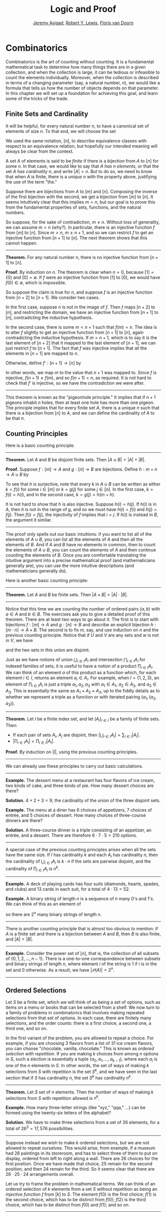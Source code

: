 #+Title: Logic and Proof
#+Author: [[http://www.andrew.cmu.edu/user/avigad][Jeremy Avigad]], [[http://www.andrew.cmu.edu/user/rlewis1/][Robert Y. Lewis]],  [[http://www.contrib.andrew.cmu.edu/~fpv/][Floris van Doorn]]

* Combinatorics
:PROPERTIES:
  :CUSTOM_ID: Combinatorics
:END:

Combinatorics is the art of counting without counting. It is a
fundamental mathematical task to determine how many things there are
in a given collection, and when the collection is large, it can be
tedious or infeasible to count the elements individually. Moreover,
when the collection is described in terms of a changing parameter
(say, a natural number, $n$), we would like a formula that tells us
how the number of objects depends on that parameter. In this chapter
we will set up a foundation for achieving this goal, and learn some of
the tricks of the trade.

** Finite Sets and Cardinality

It will be helpful, for every natural number $n$, to have a canonical
set of elements of size $n$. To that end, we will choose the set
\begin{equation*}
[n] = \{ m \mid m < n \} = \{ 0, 1, \ldots, n-1 \}.
\end{equation*}
We used the same notation, $[n]$, to describe equivalence classes with
respect to an equivalence relation, but hopefully our intended meaning
will always be clear from the context.

A set $A$ of elements is said to be /finite/ if there is a bijection
from $A$ to $[n]$ for some $n$. In that case, we would like to say
that $A$ /has $n$ elements/, or that the set $A$ /has cardinality/
$n$, and write $|A| = n$. But to do so, we need to know that when $A$
is finite, there is a /unique/ $n$ with the property above, justifying
the use of the term "the."

Suppose there are bijections from $A$ to $[m]$ and $[n]$. Composing
the inverse of the first bijection with the second, we get a bijection
from $[m]$ to $[n]$. It seems intuitively clear that this implies $m =
n$, but our goal is to prove this from the fundamental properties of
sets, functions, and the natural numbers.

So suppose, for the sake of contradiction, $m \neq n$. Without loss of
generality, we can assume $m > n$ (why?). In particular, there is an
injective function $f$ from $[m]$ to $[n]$. Since $m > n$, $m \geq n+1$,
and so we can restrict $f$ to get an injective function from $[n+1]$
to $[n]$. The next theorem shows that this cannot happen.

#+HTML: <hr>
#+LATEX: \horizontalrule

*Theorem.* For any natural number $n$, there is no injective function
from $[n+1]$ to $[n]$.

*Proof.* By induction on $n$. The theorem is clear when $n = 0$,
because $[1] = \{ 0 \}$ and $[0] = \emptyset$. If $f$ were an
injective function from $[1]$ to $[0]$, we would have $f(0) \in
\emptyset$, which is impossible.

So suppose the claim is true for $n$, and suppose $f$ is an injective
function from $[n+2]$ to $[n+1]$. We consider two cases.

In the first case, suppose $n$ is not in the image of $f$. Then $f$
maps $[n+2]$ to $[n]$, and restricting the domain, we have an
injective function from $[n+1]$ to $[n]$, contradicting the inductive
hypothesis.

In the second case, there is some $m < n + 1$ such that $f(m) =
n$. The idea is to alter $f$ slightly to get an injective function
from $[n+1]$ to $[n]$, again contradicting the inductive
hypothesis. If $m = n + 1$, which is to say it is the last element of
$[n+2]$ that it mapped to the last element of $[n+1]$, we can just
restrict $f$ to $[n+1]$. The fact that $f$ was injective implies that
all the elements in $[n+1]$ are mapped to $n$.

Otherwise, define $f' : [n+1] \to [n]$ by
\begin{equation*}
f'(i) =
  \begin{cases}
    f(i) & \mbox{if $i \neq m$} \\
    f(n+1) & \mbox{if $i = m$.}
  \end{cases}
\end{equation*}
In other words, we map $m$ to the value that $n+1$ was mapped
to. Since $f$ is injective, $f(n+1) \neq f(m)$, and so $f(n+1) < n$,
as required. It is not hard to check that $f'$ is injective, so we
have the contradiction we were after.

#+HTML: <hr>
#+LATEX: \horizontalrule

This theorem is known as the "pigeonhole principle." It implies that
if $n + 1$ pigeons inhabit $n$ holes, then at least one hole has more
than one pigeon. The principle implies that for every finite set $A$,
there is a unique $n$ such that there is a bijection from $[n]$ to
$A$, and we can define the cardinality of $A$ to be that $n$.

** Counting Principles
:PROPERTIES:
  :CUSTOM_ID: Counting_Principles
:END:

Here is a basic counting principle.

#+HTML: <hr>
#+LATEX: \horizontalrule

*Theorem.* Let $A$ and $B$ be disjoint finite sets. Then $| A \cup B |
= | A | + | B |$.

*Proof.* Suppose $f : [m] \to A$ and $g : [n] \to B$ are
bijections. Define $h : m + n \to A \cup B$ by
\begin{equation*}
h(i) =
  \begin{cases}
    f(i) & \mbox{if $i < m$} \\
    g(i - m) & \mbox{if $m \leq i < m + n$}    
  \end{cases}
\end{equation*}
To see that $h$ is surjective, note that every $k$ in $A \cup B$ can
be written as either $k = f(i)$ for some $i \in [m]$ or $k = g(j)$ for
some $j \in [n]$. In the first case, $k = f(i) = h(i)$, and in the
second case, $k = g(j) = h(m + h)$.

It is not hard to show that $h$ is also injective. Suppose $h(i) =
h(j)$. If $h(i)$ is in $A$, then it is not in the range of $g$, and so
we must have $h(i) = f(i)$ and $h(j) = f(j)$. Then $f(i) = f(j)$, the
injectivity of $f$ implies that $i = j$. If $h(i)$ is instead in $B$,
the argument it similar.

#+HTML: <hr>
#+LATEX: \horizontalrule

The proof only spells out our basic intuitions: if you want to list
all of the elements of $A \cup B$, you can list all the elements of
$A$ and then all the elements of $B$. And if $A$ and $B$ have no
elements in common, then to count the elements of $A \cup B$, you can
count the elements of $A$ and then continue counting the elements of
$B$. Once you are comfortable translating the intuitive argument into a
precise mathematical proof (and mathematicians generally are), you can
use the more intuitive descriptions (and mathematicians generally do).

Here is another basic counting principle:

#+HTML: <hr>
#+LATEX: \horizontalrule

*Theorem.* Let $A$ and $B$ be finite sets. Then $| A \times B | = |
A | \cdot | B |$.

#+HTML: <hr>
#+LATEX: \horizontalrule

Notice that this time we are counting the number of ordered pairs $(a,
b)$ with $a \in A$ and $b \in B$. The exercises ask you to give a
detailed proof of this theorem. There are at least two ways to go
about it. The first is to start with bijections $f : [m] \to A$ and
$g : [n] \to B$ and describe an explicit bijection $h : [m \cdot n]
\to A \times B$. The second is to fix $m$, say, and use induction on
$n$ and the previous counting principle. Notice that if $U$ and $V$
are any sets and $w$ is not in $V$, we have
\begin{equation*}
U \times (V \cup \{ w \}) = (U \times V) \cup (U \times \{w\}),
\end{equation*}
and the two sets in this union are disjoint.

Just as we have notions of union $\bigcup_{i\in I} A_i$ and
intersection $\bigcap_{i \in I} A_i$ for indexed families of sets, it
is useful to have a notion of a product $\prod_{i \in I} A_i$. We can
think of an element $a$ of this product as a function which, for each
element $i \in I$, returns an element $a_i \in A_i$. For example, when
$I = \{1, 2, 3\}$, an element of $\prod_{i \in I} A_i$ is just a
triple $a_1, a_2, a_3$ with $a_1 \in A_1$, $a_2 \in A_2$, and $a_3 \in
A_3$. This is essentially the same as $A_1 \times A_2 \times A_3$, up
to the fiddly details as to whether we represent a triple as a
function or with iterated pairing $(a_1, (a_2, a_3))$.

#+HTML: <hr>
#+LATEX: \horizontalrule

*Theorem.* Let $I$ be a finite index set, and let $(A_i)_{i \in I}$ be
a family of finite sets. Then:
- If each pair of sets $A_i$, $A_j$ are disjoint, then $|\bigcup_{i \in
  I} A_i| = \sum_{i \in I} | A_i |$.
- $| \prod_{i \in I} A_i | = \prod_{i \in I} | A_i |$.

*Proof.* By induction on $|I|$, using the previous counting principles.

#+HTML: <hr>
#+LATEX: \horizontalrule

We can already use these principles to carry out basic calculations.

#+HTML: <hr>
#+LATEX: \horizontalrule

*Example.* The dessert menu at a restaurant has four flavors of ice
cream, two kinds of cake, and three kinds of pie. How many dessert
choices are there?

*Solution.* $4 + 2 + 3 = 9$, the cardinality of the union of the three
disjoint sets.

*Example.* The menu at a diner has 6 choices of appetizers, 7 choices
of entrée, and 5 choices of dessert. How many choices of three-course
dinners are there?

*Solution.* A three-course dinner is a triple consisting of an
appetizer, an entrée, and a dessert. There are therefore $6 \cdot 7
\cdot 5 = 210$ options.

#+HTML: <hr>
#+LATEX: \horizontalrule

A special case of the previous counting principles arises when all the
sets have the same size. If $I$ has cardinality $k$ and each $A_i$ has
cardinality $n$, then the cardinality of $\bigcup_{i \in I} A_i$ is $k
\cdot n$ if the sets are pairwise disjoint, and the cardinality of
$\prod_{i \in I} A_i$ is $n^k$.

#+HTML: <hr>
#+LATEX: \horizontalrule

*Example.* A deck of playing cards has four suits (diamonds, hearts,
spades, and clubs) and 13 cards in each suit, for a total of $4 \cdot
13 = 52$.

*Example.* A binary string of length $n$ is a sequence of $n$ many
0's and 1's. We can think of this as an element of 
\begin{equation*}
\{0, 1\}^n = \prod_{i < n} \{0, 1\},
\end{equation*}
so there are $2^n$ many binary strings of length $n$.

#+HTML: <hr>
#+LATEX: \horizontalrule

There is another counting principle that is almost too obvious to
mention: if $A$ is a finite set and there is a bijection between $A$
and $B$, then $B$ is also finite, and $|A| = |B|$.

#+HTML: <hr>
#+LATEX: \horizontalrule

*Example.* Consider the power set of $[n]$, that is, the collection of
all subsets of $\{0, 1, 2, \ldots, n-1\}$. There is a one-to-one
correspondence between subsets and binary strings of length $n$, where
element $i$ of the string is $1$ if $i$ is in the set and $0$
otherwise. As a result, we have $| \mathcal P (A) | = 2^n$.

#+HTML: <hr>
#+LATEX: \horizontalrule

** Ordered Selections

Let $S$ be a finite set, which we will think of as being a set of
options, such as items on a menu or books that can be selected from a
shelf. We now turn to a family of problems in combinatorics that involves
making repeated selections from that set of options. In each case,
there are finitely many selections, and the order counts: there is a
first choice, a second one, a third one, and so on.

In the first variant of the problem, you are allowed to repeat a
choice. For example, if you are choosing 3 flavors from a list of 31
ice cream flavors, you can choose "chocolate, vanilla, chocolate."
This is known as /ordered selection with repetition/. If you are
making $k$ choices from among $n$ options in $S$, such a slection is
essentially a tuple $(a_0, a_1, \ldots, a_{k-1})$, where each $a_i$ is
one of the $n$ elements in $S$. In other words, the set of ways of
making $k$ selections from $S$ with repetition is the set $S^k$, and
we have seen in the last section that if $S$ has cardinality $n$, the
set $S^k$ has cardinality $n^k$.

#+HTML: <hr>
#+LATEX: \horizontalrule

*Theorem.* Let $S$ set of $n$ elements. Then the number of ways of making
$k$ selections from $S$ with repetition allowed is $n^k$.

*Example.* How many three-letter strings (like "xyz," "qqa," ...) can
be formed using the twenty-six letters of the alphabet?

*Solution.* We have to make three selections from a set of 26
elements, for a total of $26^3 = 17,576$ possibilities.

#+HTML: <hr>
#+LATEX: \horizontalrule

Suppose instead we wish to make $k$ ordered selections, but we are not
allowed to repeat ourselves. This would arise, from example, if a
museum had 26 paintings in its storeroom, and has to select three of
them to put on display, ordered from left to right along a wall. There
are 26 choices for the first position. Once we have made that choice,
25 remain for the second position, and then 24 remain for the
third. So it seems clear that there are $26 \cdot 25 \cdot 24$
arrangements overall.

Let us try to frame the problem in mathematical terms. We can think of
an ordered selection of $k$ elements from a set $S$ without repetition
as being an /injective function/ $f$ from $[k]$ to $S$. The element
$f(0)$ is the first choice; $f(1)$ is the second choice, which has to
be distinct from $f(0)$; $f(2)$ is the third choice, which has to be
distinct from $f(0)$ and $f(1)$; and so on.

#+HTML: <hr>
#+LATEX: \horizontalrule

*Theorem.* Let $A$ and $B$ be finite sets, with $|A| = k$ and $|B| =
n$, and $k \le n$, The number of injective functions from $A$
to $B$ is $n \cdot (n - 1) \cdot \ldots \cdot (n - k + 1)$.

*Proof.* Using induction on $k$, we will show that for every $A$, $B$,
and $n \geq k$, the claim holds. When $k = 0$ and there is only one
injective function, namely the function with empty domain. Suppose $A$
has cardinality $k + 1$, let $a_0$ be any element of $A$. Then any
injective function from $A$ to $B$ can be obtained by choosing an
element $b_0$ for the image of $a_0$, and then choosing an injective
function from $A \setminus \{ a_0 \}$ to $B \setminus \{ b_0
\}$. There are $n$ choices of $b_0$, and since $| A \setminus \{ a_0
\} | = n - 1$ and $|B \setminus \{ b_0 \} | = k - 1$, there are
$(n - 1) \cdot \ldots \cdot (n - k + 1)$ choices of the injective
function, by the inductive hypothesis.

*Theorem.* Let $S$ be a finite set, with $|S| = n$. Then the number of
ways of making $k$ selections from $S$ without repetition allowed is
$n \cdot (n - 1) \cdot \ldots \cdot (n - k + 1)$.

*Proof.* This is just a restatement of the previous theorem, where $A
= [k]$ and $B = S$.

#+HTML: <hr>
#+LATEX: \horizontalrule

If $A$ is a finite set, a bijection $f$ from $S$ to $S$ is also called
a /permutation/ of $S$. The previous theorem shows that if $|S| = n$
then the number of permutations of $A$ is $n \cdot (n - 1) \cdot
\ldots \cdot 1$. This quantity comes up so often that it has a name,
$n$ /factorial/, and a special notation, $n!$. If we think of the
elements of $S$ listed in some order, a permutation of $S$ is
essentially an ordered selection of $n$ elements from $S$ without
repetition: we choose where to map the first element, then the second
element, and so on. It is a useful convention to take $0!$ to be equal
to $1$.

The more general case where we are choosing only $k$ elements from a
set $S$ is called a \(k\)-permutation of $S$. The theorem above says
that the number of \(k\)-permutations of an \(n\)-element set is equal to
$n! / (n - k)!$, because if you expand the numerator and denominator
into products and cancel, you get exactly the $n \cdot (n - 1) \cdot
\ldots \cdot (n - k + 1)$. This number is often denoted $P(n, k)$ or
$P^n_k$, or some similar variant. So we have $P(n, k) = n! / (n -
k)!$. Notice that the expression on the right side of the equality
provides an efficient way of writing the value of $P(n, k)$, but an
inefficient way of calculating it.

** Combinations and Binomial Coefficients
:PROPERTIES:
  :CUSTOM_ID: Combinations_and_Binomial_Coefficients
:END:


In the last section, we calculated the number of ways in which a
museum could arrange three paintings along a wall, chosen from among
26 paintings in its storeroom. By the final observation in the
previous section, we can write this number as $26! / 23!$.

Suppose now we want to calculate the number of ways that a museum can
choose three paintings from its storeroom to put on display, where we
do not care about the order. In other words, if $a$, $b$, and $c$ are
paintings, we do not want to distinguish between choosing $a$ then $b$
then $c$ and choosing $c$ then $b$ then $a$. When we were arranging
paintings along all wall, it made sense to consider these two
different arrangements, but if we only care about the /set/ of
elements we end up with at the end, the order that we choose them does
not matter. 

The problem is that each set of three paintings will be counted
multiple times. In fact, each one will be counted six times: there are
$3! = 6$ permutations of the set $\{a, b, c\}$, for example. So to
count the number of outcomes we simply need to divide by 6. In other
words, the number we want is $\frac{26!}{3! \cdot 23!}$.

There is nothing special about the numbers $26$ and $3$. The same
formula holds for what we will call /unordered selections of $k$
elements from a set of $n$ elements/, or /$k$-combinations from an
\(n\)-element set/. Our goal is once again to describe the situation in
precise mathematical terms, at which point we will be able to state
the formula as a theorem.

In fact, describing the situation in more mathematical terms is quite
easy to do. If $S$ is a set of $n$ elements, an unordered selection of
$k$ elements from $S$ is just a subset of $S$ that has cardinality $k$.

#+HTML: <hr>
#+LATEX: \horizontalrule

*Theorem.* Let $S$ be any set with cardinality $n$, and let $k \leq
n$. Then the number of subsets of $S$ of cardinality $k$ is
$\frac{n!}{k!(n-k)!}$.

*Proof.* Let $U$ be the set of unordered selections of $k$ elements
from $S$, let $V$ be the set of permutations of $[k]$, and let $W$ be the set of
/ordered/ selections of $k$ elements from $S$. There is a bijection
between $U \times V$ and $W$: given any \(k\)-element subset $\{ a_0, \ldots,
a_{k-1} \}$ of $S$, each permutation gives a different ordered
selection.

By the counting principles, we have
\begin{equation*}
P(n, k) = |W| = |U \times V| = |U| \cdot |V| = |U| \cdot k!,
\end{equation*}
so we have $|U| = P(n,k) / k! = \frac{n!}{k!(n-k)!}$.

*Example.* Someone is going on vacation and wants to choose three
outfits from ten in their closet to pack in their suitcase. How many
choices do they have?

*Solution.* $\frac{10!}{3! 7!} = \frac{10 \cdot 9 \cdot 8}{3 \cdot 2
\cdot 1} = 120$. 

#+HTML: <hr>
#+LATEX: \horizontalrule

The number of unordered selections of $k$ elements from a set of size
$n$, or, equivalently, the number of \(k\)-combinations from an
\(n\)-element set, is typically denoted by $\binom{n}{k}$, $C(n, k)$,
$C^n_k$, or something similar. We will use the first notation, because
it is most common. Notice that $\binom{n}0 = 1$ for every $n$; this
makes sense, because there is exactly one subset of any \(n\)-element
set of cardinality $0$.

Here is one important property of this function.

#+HTML: <hr>
#+LATEX: \horizontalrule

*Theorem.* For every $n$ and $k \leq n$, we have $\binom{n}{k} =
\binom{n}{n - k}$.

*Proof.* This is an easy calculation:
\begin{equation*}
\frac{n!}{(n - k)! (n - (n - k))!} = \frac{n!}{(n - k)! k!}.
\end{equation*}
But it is also easy to see from the combinatorial interpretation:
choosing $k$ outfits from $n$ to take on vacation is the same task as
choosing $n - k$ outfits to leave home.

#+HTML: <hr>
#+LATEX: \horizontalrule

Here is another important property.

#+HTML: <hr>
#+LATEX: \horizontalrule

*Theorem.* For every $n$ and $k$, if $k + 1 \leq n$, then
\begin{equation*}
\binom{n+1}{k+1} = \binom{n}{k+1} + \binom{n}{k}.
\end{equation*}

*Proof.* One way to understand this theorem is in terms of the 
combinatorial interpretation. Suppose you want to choose $k+1$ outfits
out of $n + 1$. Set aside one outfit, say, the blue one. Then you have two
choices: you can either choose $k+1$ outfits from the remaining ones,
with $\binom{n}{k+1}$ possibilities; or you can take the blue one, and
choose $k$ outfits from the remaining ones.

The theorem can also be proved by direct calculation. We can express
the left-hand side of the equation as follows:
\begin{align*}
\binom{n+1}{k+1} & = \frac{(n + 1)!}{(k+1)!((n+1)-(k+1))!} \\
& = \frac{(n + 1)!}{(k+1)!(n - k)!}
\end{align*}
Similarly, we can simplify the right-hand side:
\begin{align*}
\binom{n}{k+1} + \binom{n}{k} & = \frac{n!}{(k+1)!(n-(k+1))!} + \frac{n!}{k!(n-k)!} \\
& = \frac{n!(n-k)}{(k+1)!(n-k-1)!(n-k)} + \frac{(k+1)n!}{(k+1)k!(n-k)!} \\
& = \frac{n!(n-k)}{(k+1)!(n-k)!} + \frac{(k+1)n!}{(k+1)!(n-k)!} \\
& = \frac{n!(n-k + k + 1)}{(k+1)!(n-k)!} \\
& = \frac{n!(n + 1)}{(k+1)!(n-k)!} \\
& = \frac{(n + 1)!}{(k+1)!(n-k)!}
\end{align*}
Thus the left-hand side and the right-hand side are equal.

#+HTML: <hr>
#+LATEX: \horizontalrule

For every $n$, we know $\binom{n}{0} = \binom{n}{n} = 1$. The previous
theorem then gives a recipe to compute all the binomial coefficients:
once we have determine $\binom{n}{k}$ for some $n$ and every $k \leq
n$, we can determine the values of $\binom{n+1}{k}$ for every $k \leq
n + 1$ using the recipe above. The results can be displayed
graphically in what is known as /Pascal's triangle/:

# Thanks to http://www.bedroomlan.org/coding/pascals-triangle-latex 
# for the typesetting
\begin{center}
\begin{tabular}{rccccccccc}
    &    &    &  1\\\noalign{\smallskip\smallskip}
    &    &    &  1 &    &  1\\\noalign{\smallskip\smallskip}
    &    &  1 &    &  2 &    &  1\\\noalign{\smallskip\smallskip}
    &  1 &    &  3 &    &  3 &    &  1\\\noalign{\smallskip\smallskip}
  1 &    &  4 &    &  6 &    &  4 &    &  1\\\noalign{\smallskip\smallskip}
\end{tabular}
\end{center}
Specifically, if we start counting at $0$, the \(k\)th element of the
\(n\)th row is equal to $\binom{n}{k}$.

There is also a connection between $\binom{n}{k}$ and the
polynomials $(a + b)^n$, namely, that the \(k\)th coefficient of $(a +
b)^n$ is exactly $\binom{n}{k}$. For example, we have
\begin{equation*}
(a + b)^4 = a^4 + 4 a^3 b + 6 a^2 b^2 + 4 a b^3 + b^4.
\end{equation*}
For that reason, the values $\binom{n}{k}$ are often called /binomial
coefficients/, and the statement that
\begin{equation*}
(a + b)^n = \sum_{k \le n} \binom{n}{k} a^{n-k} b^k
\end{equation*}
is known as the /binomial theorem/.

There are a couple of ways of seeing why this theorem holds. One
is to expand the polynomial, 
\begin{equation*}
(a + b)^n = (a + b) (a + b) \cdots (a + b)
\end{equation*}
and notice that the coefficient of the term $a^{n-k} b^k$ is equal to
the number of ways of taking the summand $b$ in exactly $k$ positions,
and $a$ in the remaining $n - k$ positions. Another way to prove the
result is to use induction on $n$, and use the identity
$\binom{n+1}{k+1} = \binom{n}{k+1} + \binom{n}{k}$. The details are
left as an exercise.

Finally, we have considered ordered selections with and without
repetitions, and unordered selections without repetitions. What about
unordered selections with repetitions? In other words, given a set
$S$ with $n$ elements, we would like to know how many ways there are
of making $k$ choices, where we can choose elements of $S$ repeatedly,
but we only care about the number of times each element was chosen,
and not the order. We have the following:

#+HTML: <hr>
#+LATEX: \horizontalrule

The number of unordered selections of $k$ elements from an \(n\)-element
set, with repetition, is $\binom{n + k - 1}{k}$.

#+HTML: <hr>
#+LATEX: \horizontalrule

A proof of this is outlined in the exercises.


** The Inclusion-Exclusion Principle

Let $A$ and $B$ be any two subsets of some domain, $U$. Then $A = A
\setminus B \cup (A \cap B)$, and the two sets in the union are
disjoint, so we have $|A| = |A \setminus B| + |A \cap B|$. This means $|A
\setminus B| = |A| - |A \cap B|$. Intuitively, this makes sense: we
can count the elements of $A \setminus B$ by counting the elements in
$A$, and then subtracting the number of elements that are in both $A$
and $B$.

Similarly, we have $A \cup B = A \cup (B \setminus A)$, and the two
sets on the right-hand side of this equation are disjoint, so we have
\begin{equation*}
  |A \cup B| = |A| + |B \setminus A| = |A| + |B| - |A \cap B|.
\end{equation*}
If we draw a Venn diagram, this makes sense: to count the elements in
$A \cup B$, we can add the number of elements in $A$ to the number of
elements in $B$, but then we have to subtract the number of elements
of both.

What happen when there are three sets? To compute $|A \cup B \cup C|$,
we can start by adding the number of elements in each, and then
subtracting the number of elements of $| A \cap B |$, $|A \cap C|$,
and $|B \cap C|$, each of which have been double-counted. But thinking
about the Venn diagram should help us realize that then we have
over-corrected: each element of $A \cap B \cap C$ was counted three
times in the original sum, and the subtracted three times. So we need
to add them back in:
\begin{equation*}
  | A \cup B \cup C | = | A | + | B | + | C | - 
    | A \cap B | - | A \cap C | - | B \cap C | + | A \cap B \cap C |. 
\end{equation*}

This generalizes to any number of sets. To state the general result, suppose
the sets are numbered $A_0, \ldots, A_{n-1}$. For each nonempty subset
$I$ of $\{0, \ldots, n-1 \}$, consider $\bigcap_{i \in I} A_i$. If
$|I|$ is odd (that is, equal to 1, 3, 5, \ldots) we want to add the
cardinality of the intersection; if it is even we want to subtract it. This
recipe is expressed compactly by the following formula:
\begin{equation*}
\left| \bigcup_{i < n} A_i \right| = 
  \sum_{\emptyset \ne I \subseteq [n]} 
    (-1)^{|I|} \left| \bigcap_{i \in I} A_i \right| 
\end{equation*}
You are invited to try proving this as an exercise, if you are
ambitious. The following example illustrates its use:

#+HTML: <hr>
#+LATEX: \horizontalrule

*Example.* Among a group of college Freshmen, 30 are taking Logic, 25
are taking History, and 20 are taking French. Moreover, 11 are taking
Logic and History, 10 are taking Logic and French, 7 are taking
History and French, and 3 are taking all three. How many students are
taking at least one of the three classes?

*Solution.* Letting $L$, $H$, and $F$ denote the sets of students
 taking Logic, History, and French, respectively, we have
\begin{equation*}
| L \cup H \cup F | = 30 + 25 + 20 - 11 - 10 - 7 + 3 = 50. 
\end{equation*}

#+HTML: <hr>
#+LATEX: \horizontalrule

** Exercises

1.  Suppose that, at a party, every two people either know each other
    or don't. In other words, "$x$ knows $y$" is symmetric. Also, let
    us ignore the complex question of whether we always know ourselves
    by restricting attention to the relation between distinct people;
    in other words, for this problem, take "$x$ knows $y$" to be
    antisymmetric as well.

    Use the pigeonhole principle (and an additional insight) to show
    that there must be two people who know exactly the same number of
    people.

2.  Show that in any set of $n + 1$ integers, two of them are
    equivalent modulo $n$.
 
3.  Spell out in detail a proof of the second counting principle in
    [[#Counting_Principles][Section 21.1]].

4.  An ice cream parlor has 31 flavors of ice cream.

    a. Determine how many three-flavor ice-cream cones are possible, if
       we care about the order and repetitions are allowed. (So
       choosing chocolate-chocolate-vanilla scoops, from bottom to top, 
       is different from choosing chocolate-vanilla-chocolate.)

    b. Determine how many three flavor ice-cream cones are possible, if
       we care about the order, but repetitions are not allowed. 

    c. Determine how many three flavor ice-cream cones are possible, 
       if we don't care about the order, but repetitions are not
       allowed.

5.  A club of 10 people has to elect a president, vice president, and
    secretary. How many possibilities are there:

    a. if no person can hold more than one office?

    b. if anyone can hold any number of those offices? 

    c. if anyone can hold up to two offices?

    d. if the president cannot hold another office, but
       the vice president and secretary may or may not be the same
       person?
 
6.  How many 7 digit phone numbers are there, if any 7 digits can be
    used? How many are there is the first digit cannot be 0?

7.  In a class of 20 kindergarten students, two are twins. How many
    ways are there of lining up the students, so that the twins are
    standing together?

8.  A woman has 8 murder mysteries sitting on her shelf, and wants to
    take three of them on a vacation. How many ways can she do this?

9.  In poker, a "full house" is a hand with three of one rank and two
    of another (for example, three kings and two fives). Determine the
    number of full houses in poker.

10. We saw in [[#Combinations_and_Binomial_Coefficients][Section 21.4]] that
    \begin{equation*} 
      \binom{n+1}{k+1} = \binom{n}{k+1} + \binom{n}{k}.
    \end{equation*}
    Replacing $k + 1$ by $k$, whenever $1 \leq k \leq n$, we have
    \begin{equation*}
      \binom{n+1}{k} = \binom{n}{k} + \binom{n}{k-1}.
    \end{equation*}
    Use this to show, by induction on $n$, that for every $k \leq n$,
    that if $S$ is any set of $n$ elements, $\binom{n}{k}$ is the number
   of subsets of $S$ with $k$ elements.

11. How many distinct arrangments are there of the letters in the word
    MISSISSIPPI?

    (Hint: this is tricky. First, suppose all the S's, I's, and P's
    were painted different colors. Then determine how many distinct
    arrangements of the letters there would be. In the absence of
    distinguishing colors, determine how many times each configuration
    appeared in the first count, and divide by that number.

12. Prove the inclusion exclusion principle.

13. Use the inclusion exclusion principle to determine the number of
    integers less than 100 that are divisible by 2, 3, or 5.

14. Show that the number of /unordered/ selections of $k$ elements
    from an \(n\)-element set is $\binom{n + k - 1}{k}$.

    Hint: consider $[n]$. We need to choose some number $i_0$ of 0's,
    some number $i_1$ of 1's, and so on, so that $i_0 + i_1 +
    \ldots + i_{n-1} = k$. Suppose we assign to each such tuple a
    the following binary sequence: we write down $i_0$ 0's, then a 1,
    then $i_1$ $0's$, then a 1, then $i_2$ 0's, and so on. The result
    is a binary sequence of length $n + k - 1$ with exactly $k$ 1's,
    and such binary sequence arises from a unique tuple in this way.
